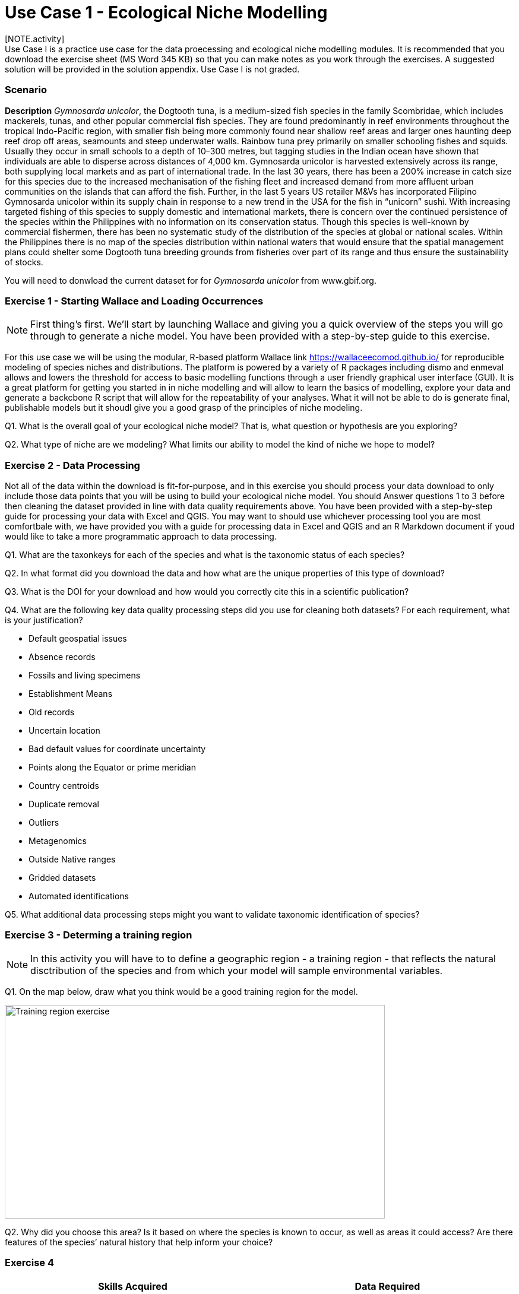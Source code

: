 [multipage-level=2]
= Use Case 1 - Ecological Niche Modelling
[NOTE.activity]
Use Case I is a practice use case for the data proecessing and ecological niche modelling modules. It is recommended that you download the exercise sheet (MS Word 345 KB) so that you can make notes as you work through the exercises. A suggested solution will be provided in the solution appendix. Use Case I is not graded.

=== Scenario

*Description*
_Gymnosarda unicolor_, the Dogtooth tuna, is a medium-sized fish species in the family Scombridae, which includes mackerels, tunas, and other popular commercial fish species.   
They are found predominantly in reef environments throughout the tropical Indo-Pacific region, with smaller fish being more commonly found near shallow reef areas and larger ones haunting deep reef drop off areas, seamounts and steep underwater walls. 
Rainbow tuna prey primarily on smaller schooling fishes and squids. 
Usually they occur in small schools to a depth of 10–300 metres, but tagging studies in the Indian ocean have shown that individuals are able to disperse across distances of 4,000 km.
Gymnosarda unicolor is harvested extensively across its range, both supplying local markets and as part of international trade. 
In the last 30 years, there has been a 200% increase in catch size for this species due to the increased mechanisation of the fishing fleet and increased demand from more affluent urban communities on the islands that can afford the fish.  
Further, in the last 5 years US retailer M&Vs has incorporated Filipino Gymnosarda unicolor within its supply chain in response to a new trend in the USA for the fish in “unicorn” sushi.  
With increasing targeted fishing of this species to supply domestic and international markets, there is concern over the continued persistence of the species within the Philippines with no information on its conservation status.  
Though this species is well-known by commercial fishermen, there has been no systematic study of the distribution of the species at global or national scales. 
Within the Philippines there is no map of the species distribution within national waters that would ensure that the spatial management plans could shelter some Dogtooth tuna breeding grounds from fisheries over part of its range and thus ensure the sustainability of stocks.  


You will need to donwload the current dataset for for _Gymnosarda unicolor_ from www.gbif.org.

=== Exercise 1 - Starting Wallace and Loading Occurrences
[NOTE.activity]
First thing’s first. We’ll start by launching Wallace and giving you a quick overview of the steps you will go through to generate a niche model. You have been provided with a step-by-step guide to this exercise.

For this use case we will be using the modular, R-based platform Wallace link https://wallaceecomod.github.io/ for reproducible modeling of species niches and distributions. 
The platform is powered by a variety of R packages including dismo and enmeval allows and lowers the threshold for access to basic modelling functions through a user friendly graphical user interface (GUI).
It is a great platform for getting you started in in niche modelling and will allow to learn the basics of modelling, explore your data and generate a backcbone R script that will allow for the repeatability of your analyses.  
What it will not be able to do is generate final, publishable models but it shoudl give you a good grasp of the principles of niche modeling. 

Q1. What is the overall goal of your ecological niche model? That is, what question or hypothesis are you exploring?

Q2. What type of niche are we modeling? What limits our ability to model the kind of niche we hope to model?

=== Exercise 2 - Data Processing
Not all of the data within the download is fit-for-purpose, and in this exercise you should process your data download to only include those data points that you will be using to build your ecological niche model. 
You should Answer questions 1 to 3 before then cleaning the dataset provided in line with data quality requirements above.  
You have been provided with a step-by-step guide for processing your data with Excel and QGIS.  
You may want to should use whichever processing tool you are most comfortbale with, we have provided you with a guide for processing data in Excel and QGIS and an R Markdown document if youd would like to take a more programmatic approach to data processing.  

Q1.  What are the taxonkeys for each of the species and what is the taxonomic status of each species?

Q2.  In what format did you download the data and how what are the unique properties of this type of download?

Q3.  What is the DOI for your download and how would you correctly cite this in a scientific publication?

Q4. What are the following key data quality processing steps did you use for cleaning both datasets?  For each requirement, what is your justification?

* Default geospatial issues
* Absence records
* Fossils and living specimens
* Establishment Means
* Old records
* Uncertain location 
* Bad default values for coordinate uncertainty
* Points along the Equator or prime meridian
* Country centroids
* Duplicate removal
* Outliers
* Metagenomics
* Outside Native ranges
* Gridded datasets
* Automated identifications

Q5. What additional data processing steps might you want to validate taxonomic identification of species?

=== Exercise 3 - Determing a training region
[NOTE.activity]
In this activity you will have to to define a geographic region - a training region - that reflects the natural disctribution of the species and from which your model will sample environmental variables. 

Q1. On the map below, draw what you think would be a good training region for the model. 

image::img/web/Training_region_exercise.png[align=center,width=640,height=360]

Q2. Why did you choose this area? Is it based on where the species is known to occur, as well as areas it could access? Are there features of the species’ natural history that help inform your choice?

===  Exercise 4 
[NOTE.activity]
[width=100%]
[cols="1,1"]
|===
|Skills Acquired |Data Required 

a|* Process environmental data layers to within your training region
* Sample background points within your training region
* Partition a dataset for an ecological niche model
|A set of biologically-relevant environmental covariates that are minimally correlated
|=== 

Now that you know how to determine a training region, you will load your environmental data into Wallace and trim it to a training region we have made for you. Training region shapefiles are best made by creating a polygon shapefile in QGIS (or the GIS program of your choice). This is beyond the scope of this workshop, but here’s a tutorial: https://github.com/mtop/speciesgeocoder/wiki/Tutorial-for-creating-polygons-in-QGIS. We have provided you with a series of environmental variables from the MARSPEC dataset -  a set of high resolution climatic and geophysical GIS data layers for the world ocean from 1955 - 2010.  The variables have provided have been selected because they are biologically relevant and covary minimally. There is a very nice resource for distribution modeling at http://rspatial.org/sdm/; for more information on determining covariate correlations, see Chapter 4 on that website.

=== Exercise 5 - Calibrating niche models
[width=100%]
[cols="1,1"]
|===
|Skills Acquired |Data Required 

|Build an ecological niche model using a presence-background algorithm i.e. Maxent, Produce a set of model evaluation statistics for model selection
|None
|=== 

As we discussed in lecture, the parameters you use in calibrating you niche model can be critical in determining the reliability of resulting model predictions.  In Wallace we do this by selecting  feature classes, which essentially set the rules for model fitting. These feature classes refer to the sorts of equations Maxent will use to try to model the data (linear equations, quadratic equations, and equations involving products). “Hinge” equations use two linear equations that “hinge” at a particular value of an explanatory variable. “Threshold” determines that above or below a particular value of a particular environmental variable, habitat is immediately no longer suitable.  Ideally, we would select a combination of linear, quadratic, and product, which tends to fit models in a more biologically realistic manner and with less overfitting than if we also include hinge and threshold methods. 

We can also select regularization multiplier and multiplier step values.  The regularization multiplier sets how closely our model fits the data that we have used.  A smaller value than the default of 1 will result in a more localized output distribution that is a closer fit to the presence records.  Overfitting the model in this way may mean that it does’t generalize well to independent data.  A larger multiplier will give a more spread out, less localized prediction.  The multiplier step value sets the intervals at which regularization multiplier will be tested.  So with multiplier values of 1-2 and a multiplier step value of 0.5, test models will be run for regularization multiplier values of 1, 1.5, and 2.

Q1. Record the AICc score for each model.

Q2. Which model performed better according to AICc

Q3. Fill in the following table with the model evaluation statistics for your model 

Q4. Based on the overall omission rate for all the bins, which model performed better? Does this match the conclusion reached using AICc?

Q5. Based on AICc and omission rate, which model do you think will be the best to continue working with?

===== Exercise 6 - Visualizing, Thresholding, and Projecting Niche Models
[width=100%]
[cols="1,1"]
|===
|Skills Acquired |Data Required 

|Evaluate the fit of a model using variable response curves, Thresholding a continuous model output into a binary model output, Project models into a new time, Identify areas of model extrapolation in model projections 
|Future predictions of climate variables
|=== 

In this exercise, you will process results from Exercise 6 to produce maps of Gymnosarda arcus suitable habitat, as well as several plots to diagnose model performance. You will also project your Rainbow tuna model into different bioclimatic conditions. You have been provided with a step-by-step guide to this exercise.

Q1. What similarities do you see across the four visualizations? What  are the major differences?

Q2. Look closely at your projected model. Based on what you know about our study species,  Gymnosarda arcus, do your model results make sense? Are there any areas of predicted absence or presence that are questionable? What areas? Why do you question the model prediction in these areas? 

Data management
Exercise 3a-c

Data publishing
Exercise 4

=== Exercise Sheet

Download the exercise sheet 

=== Exercise 1 


